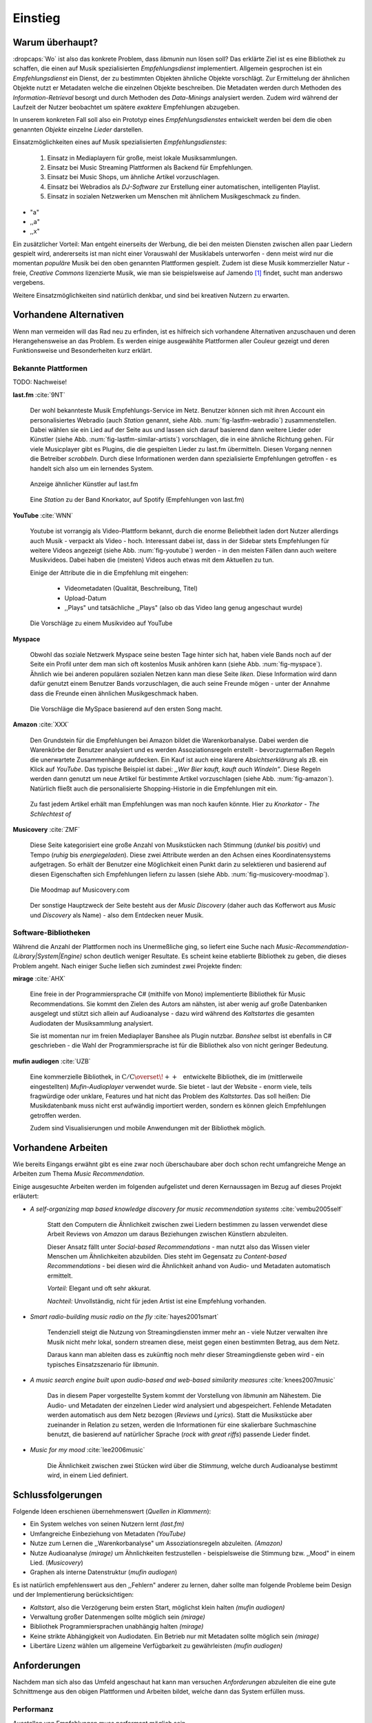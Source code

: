 ********
Einstieg
********

Warum überhaupt?
================

:dropcaps:`Wo` ist also das konkrete Problem, dass *libmunin* nun lösen soll?
Das erklärte Ziel ist es eine Bibliothek zu schaffen, die
einen auf Musik spezialisierten *Empfehlungsdienst* implementiert. 
Allgemein gesprochen ist ein *Empfehlungsdienst* ein Dienst, der zu bestimmten
Objekten ähnliche Objekte vorschlägt. Zur Ermittelung der ähnlichen Objekte
nutzt er Metadaten welche die einzelnen Objekte beschreiben. Die Metadaten
werden durch Methoden des *Information-Retrieval* besorgt und durch Methoden
des *Data-Minings* analysiert werden. Zudem wird während der Laufzeit der Nutzer
beobachtet um spätere *exaktere* Empfehlungen abzugeben.

In unserem konkreten Fall soll also ein Prototyp eines *Empfehlungsdienstes*
entwickelt werden bei dem die oben genannten *Objekte* einzelne *Lieder*
darstellen. 

Einsatzmöglichkeiten eines auf Musik spezialisierten *Empfehlungsdienstes*:

    #. Einsatz in Mediaplayern für große, meist lokale Musiksammlungen.
    #. Einsatz bei Music Streaming Plattformen als Backend für Empfehlungen.
    #. Einsatz bei Music Shops, um ähnliche Artikel vorzuschlagen.
    #. Einsatz bei Webradios als *DJ-Software* zur Erstellung einer automatischen, 
       intelligenten Playlist.
    #. Einsatz in sozialen Netzwerken um Menschen mit ähnlichem Musikgeschmack
       zu finden.
    

* "a"
* ,,a"
* ,,x"

Ein zusätzlicher Vorteil: Man entgeht einerseits der Werbung, die bei den
meisten Diensten  zwischen allen paar Liedern gespielt wird, andererseits ist
man nicht einer Vorauswahl der Musiklabels unterworfen - denn meist wird nur die
momentan *populäre* Musik bei den oben genannten Plattformen gespielt. Zudem ist
diese Musik kommerzieller Natur - freie, *Creative Commons* lizenzierte Musik,
wie man sie beispielsweise auf Jamendo [#f3]_ findet, sucht man anderswo
vergebens.

Weitere Einsatzmöglichkeiten sind natürlich denkbar, und sind bei kreativen
Nutzern zu erwarten. 

Vorhandene Alternativen
=======================

Wenn man vermeiden will das Rad neu zu erfinden, ist es hilfreich sich vorhandene
Alternativen anzuschauen und deren Herangehensweise an das Problem. Es werden
einige ausgewählte Plattformen aller Couleur gezeigt und deren Funktionsweise
und Besonderheiten kurz erklärt.

Bekannte Plattformen
--------------------

TODO: Nachweise!

**last.fm** :cite:`9NT`

    Der wohl bekannteste Musik Empfehlungs-Service im Netz. Benutzer können sich
    mit ihren Account ein personalisiertes Webradio (auch *Station* genannt,
    siehe Abb. :num:`fig-lastfm-webradio`) zusammenstellen. Dabei wählen sie ein
    Lied auf der Seite aus und lassen sich darauf basierend dann weitere Lieder
    oder Künstler (siehe Abb. :num:`fig-lastfm-similar-artists`) vorschlagen,
    die in eine ähnliche Richtung gehen. Für viele Musicplayer gibt es Plugins,
    die die gespielten Lieder zu last.fm übermitteln. Diesen Vorgang nennen die
    Betreiber *scrobbeln*. Durch diese Informationen werden dann spezialisierte
    Empfehlungen getroffen - es handelt sich also um ein lernendes System.

    .. subfigstart::

    .. _fig-lastfm-similar-artists:

    .. figure:: figs/lastfm_similar_artists.png
        :alt: Ähnliche Künstler auf last.fm
        :width: 75%
        :align: center 
    
        Anzeige ähnlicher Künstler auf last.fm

    .. _fig-lastfm-webradio:

    .. figure:: figs/lastfm_spotify_radio.png
        :alt: Eine *Station* auf Spotify
        :width: 100%
        :align: center
    
        Eine *Station* zu der Band Knorkator, auf Spotify (Empfehlungen von last.fm)

    .. subfigend::
        :width: 0.5
        :alt: last.fm Demonstration
        :label: fig-lastfm
 
        Screenshots von Last.fm. 

**YouTube** :cite:`WNN`

    Youtube ist vorrangig als Video-Plattform bekannt, durch die enorme
    Beliebtheit laden dort Nutzer allerdings auch Musik - verpackt als Video -
    hoch. Interessant dabei ist, dass in der Sidebar stets Empfehlungen für
    weitere Videos angezeigt (siehe Abb. :num:`fig-youtube`) werden - in den meisten
    Fällen dann auch weitere Musikvideos. Dabei haben die (meisten) Videos auch
    etwas mit dem Aktuellen zu tun.

    Einige der Attribute die in die Empfehlung mit eingehen:

        * Videometadaten (Qualität, Beschreibung, Titel)
        * Upload-Datum
        * ,,Plays" und tatsächliche ,,Plays" (also ob das Video lang genug
          angeschaut wurde)

    .. _fig-youtube: 

    .. figure:: figs/youtube_sidebar.png
        :alt: Sidebar eines Youtube Videos
        :width: 80%
        :align: center

        Die Vorschläge zu einem Musikvideo auf YouTube

**Myspace**

    Obwohl das soziale Netzwerk Myspace seine besten Tage hinter sich hat, haben
    viele Bands noch auf der Seite ein Profil unter dem man sich oft kostenlos
    Musik anhören kann (siehe Abb. :num:`fig-myspace`). Ähnlich wie bei anderen
    populären sozialen Netzen kann man diese Seite *liken*. Diese Information
    wird dann dafür genutzt einem Benutzer Bands vorzuschlagen, die auch seine
    Freunde mögen - unter der Annahme dass die Freunde einen ähnlichen
    Musikgeschmack haben.

    .. _fig-myspace:

    .. figure:: figs/myspace_queue.png
        :alt: Die Playlist von MySpace 
        :width: 50%
        :align: center

        Die Vorschläge die MySpace basierend auf den ersten Song macht.

**Amazon** :cite:`XXX`

    Den Grundstein für die Empfehlungen bei Amazon bildet die Warenkorbanalyse.
    Dabei werden die Warenkörbe der Benutzer analysiert und es werden
    Assoziationsregeln erstellt - bevorzugtermaßen Regeln die unerwartete
    Zusammenhänge aufdecken. Ein Kauf ist auch eine klarere *Absichtserklärung*
    als zB. ein Klick auf *YouTube*. Das typische Beispiel ist dabei: *,,Wer
    Bier kauft, kauft auch Windeln"*. Diese Regeln werden dann genutzt um neue
    Artikel für bestimmte Artikel vorzuschlagen (siehe Abb. :num:`fig-amazon`).
    Natürlich fließt auch die personalisierte Shopping-Historie in die
    Empfehlungen mit ein.

    .. _fig-amazon: 

    .. figure:: figs/amazon_recommendations.png
        :alt: Empfehlungen von Amazon.com 
        :width: 100%
        :align: center

        Zu fast jedem Artikel erhält man Empfehlungen was man noch kaufen
        könnte. Hier zu *Knorkator - The Schlechtest of*

**Musicovery** :cite:`ZMF`

    Diese Seite kategorisiert eine große Anzahl von Musikstücken nach Stimmung
    (*dunkel* bis *positiv*) und Tempo (*ruhig* bis *energiegeladen*). Diese zwei
    Attribute werden an den Achsen eines Koordinatensystems aufgetragen. So
    erhält der Benutzer eine Möglichkeit einen Punkt darin zu selektieren und
    basierend auf diesen Eigenschaften sich Empfehlungen liefern zu lassen
    (siehe Abb. :num:`fig-musicovery-moodmap`).
    
    .. _fig-musicovery-moodmap:

    .. figure:: figs/musicovery_moodmap.png 
        :alt: Die Moodmap auf Musicovery.com
        :width: 60%
        :align: center

        Die Moodmap auf Musicovery.com

    Der sonstige Hauptzweck der Seite besteht aus der *Music Discovery* (daher
    auch das Kofferwort aus *Music* und *Discovery* als Name) - also dem
    Entdecken neuer Musik.  

Software-Bibliotheken
---------------------

Während die Anzahl der Plattformen noch ins Unermeßliche ging, so liefert eine
Suche nach *Music-Recommendation-(Library|System|Engine)* schon deutlich weniger
Resultate. Es scheint keine etablierte Bibliothek zu geben, die dieses Problem
angeht. Nach einiger Suche ließen sich zumindest zwei Projekte finden:

**mirage** :cite:`AHX`

    Eine freie in der Programmiersprache C# (mithilfe von Mono) implementierte
    Bibliothek für Music Recommendations. Sie kommt den Zielen des Autors am
    nähsten, ist aber wenig auf große Datenbanken ausgelegt und stützt sich
    allein auf Audioanalyse - dazu wird während des *Kaltstartes* die gesamten
    Audiodaten der Musiksammlung analysiert.

    Sie ist momentan nur im freien Mediaplayer Banshee als Plugin nutzbar. 
    *Banshee* selbst ist ebenfalls in C# geschrieben - die Wahl der
    Programmiersprache ist für die Bibliothek also von nicht geringer Bedeutung.

**mufin audiogen** :cite:`UZB`

    Eine kommerzielle Bibliothek, in
    :math:`\mathrm{C/C{\scriptstyle\overset{\!++}{\vphantom{\_}}}}` entwickelte
    Bibliothek, die im (mittlerweile eingestellten) *Mufin-Audioplayer* verwendet
    wurde. Sie bietet - laut der Website - enorm viele, teils fragwürdige
    oder unklare, Features und hat nicht das Problem des *Kaltstartes*. Das
    soll heißen: Die Musikdatenbank muss nicht erst aufwändig importiert werden,
    sondern es können gleich Empfehlungen getroffen werden.

    Zudem sind Visualisierungen und mobile Anwendungen mit der Bibliothek
    möglich.

Vorhandene Arbeiten
===================

Wie bereits Eingangs erwähnt gibt es eine zwar noch überschaubare aber doch
schon recht umfangreiche Menge an Arbeiten zum Thema *Music Recommendation*.

Einige ausgesuchte Arbeiten werden  im folgenden aufgelistet und deren
Kernaussagen im Bezug auf dieses Projekt erläutert:

* *A self-organizing map based knowledge discovery for music recommendation systems* :cite:`vembu2005self`

    Statt den Computern die Ähnlichkeit zwischen zwei Liedern bestimmen zu
    lassen verwendet diese Arbeit Reviews von *Amazon* um daraus Beziehungen
    zwischen Künstlern abzuleiten.

    Dieser Ansatz fällt unter *Social-based Recommendations* - man nutzt also
    das Wissen vieler Menschen um Ähnlichkeiten abzubilden. Dies steht im
    Gegensatz zu *Content-based Recommendations* - bei diesen wird die
    Ähnlichkeit anhand von Audio- und Metadaten automatisch ermittelt.

    *Vorteil:* Elegant und oft sehr akkurat.

    *Nachteil:* Unvollständig, nicht für jeden Artist ist eine Empfehlung vorhanden.

* *Smart radio-building music radio on the fly* :cite:`hayes2001smart`

    Tendenziell steigt die Nutzung von Streamingdiensten immer mehr an - viele
    Nutzer verwalten ihre Musik nicht mehr lokal, sondern streamen diese, meist
    gegen einen bestimmten Betrag, aus dem Netz.

    Daraus kann man ableiten dass es zukünftig noch mehr dieser
    Streamingdienste geben wird - ein typisches Einsatzszenario für *libmunin*.

* *A music search engine built upon audio-based and web-based similarity measures* :cite:`knees2007music`

    Das in diesem Paper vorgestellte System kommt der Vorstellung von *libmunin*
    am Nähestem. Die Audio- und Metadaten der einzelnen Lieder wird analysiert
    und abgespeichert. Fehlende Metadaten werden automatisch aus dem Netz
    bezogen (*Reviews* und *Lyrics*). Statt die Musikstücke aber zueinander in
    Relation zu setzen, werden die Informationen für eine skalierbare
    Suchmaschine benutzt, die basierend auf natürlicher Sprache (*rock with great
    riffs*) passende Lieder findet.

* *Music for my mood* :cite:`lee2006music`

    Die Ähnlichkeit zwischen zwei Stücken wird über die *Stimmung*, welche durch
    Audioanalyse bestimmt wird, in einem Lied definiert. 

.. _schlussfolgerungen:

Schlussfolgerungen
==================

Folgende Ideen erschienen übernehmenswert (*Quellen in Klammern*):

* Ein System welches von seinen Nutzern lernt *(last.fm)*
* Umfangreiche Einbeziehung von Metadaten *(YouTube)*
* Nutze zum Lernen die ,,Warenkorbanalyse" um Assoziationsregeln abzuleiten. *(Amazon)*
* Nutze Audioanalyse *(mirage)* um Ähnlichkeiten festzustellen - beispielsweise
  die Stimmung bzw. ,,Mood" in einem Lied. (*Musicovery*)
* Graphen als interne Datenstruktur (*mufin audiogen*)

Es ist natürlich empfehlenswert aus den ,,Fehlern" anderer zu lernen, daher
sollte man folgende Probleme beim Design und der Implementierung berücksichtigen:

* *Kaltstart*, also die Verzögerung beim ersten Start, möglichst klein halten
  *(mufin audiogen)*
* Verwaltung großer Datenmengen sollte möglich sein *(mirage)*
* Bibliothek Programmiersprachen unabhängig halten *(mirage)*
* Keine strikte Abhängigkeit von Audiodaten. Ein Betrieb nur mit Metadaten
  sollte möglich sein *(mirage)*
* Libertäre Lizenz wählen um allgemeine Verfügbarkeit zu gewährleisten *(mufin
  audiogen)*

Anforderungen
=============

Nachdem man sich also das Umfeld angeschaut hat kann man versuchen
*Anforderungen* abzuleiten die eine gute Schnittmenge aus den obigen Plattformen
und Arbeiten bildet, welche dann das System erfüllen muss.

.. _anf-performance:

Performanz
----------

Ausstellen von Empfehlungen muss performant möglich sein.

Da später sehr viele Anfragen, unter Umständen gleichzeitig, an das System
gestellt werden darf auch eine Abfrage von 100 Empfehlungen nicht länger 
als eine Sekunde dauern.

Die eigentliche Arbeit muss daher in einem vorgelagerten Analyseschritt 
erfolgen und die daraus gewonnenen Kenntnisse in einer geeigneten
Datenstruktur gespeichert werden.

.. _anf-chain:

Empfehlungen bilden eine Kette
------------------------------

Wird eine Anfrage an das System gestellt so wird ein Iterator zurückgegeben
der alle dem System bekannten Songs nach Relevanz absteigend sortiert ausgibt. 

.. _anf-data:

Handhabung großer Datenmengen.
------------------------------

Groß definiert sich hierbei durch das Einsatzszenario. Bei privaten
Musiksammlungen beträgt die maximale Größe die problemlos unterstützt werden
soll bis zu 40.000 Lieder. 
    
Größere Datenmengen, wie sie vlt. bei Webradios vorkommen, sollen auch unterstützt
werden. Hier ist allerdings dann ein höherer Rechenaufwand gerechtfertigt.

.. _anf-license:

Lizenz
------

Die Lizenz sollte einen libertären Einsatz ermöglichen und sicherstellen, dass
Weiterentwicklungen in das Projekt zurückfließen.

Die GPLv3 Lizenz erfüllt diese Bedingungen. Der kommerzielle Einsatz ist
erwünscht.

.. _anf-reasoning:

Begründbarkeit
--------------

Empfehlungen sollen begründbar sein.

Es muss möglich sein festzustellen welche Merkmale eines Songs zu der Empfehlung
geführt haben.

.. _anf-api:

Anpassungsfähige API
--------------------

Die bereitgestellte API muss auf die stark variierende Qualität und Form von
Musiksammlungen eingestellt sein. 

Viele existierende Musiksammlungen sind unterschiedlich gut mit Metadaten 
(*Tags*) versorgt. So sind manche Tags gar nicht erst vorhanden oder sind
je nach Format und verwendeten Taggingtool/Datenbank anders benannt.

Das fertige System soll mit Szenarien zurecht kommen, wo lediglich die 
Metadaten der zu untersuchenden Songs zur Verfügung stehen, aber nicht die
eigentlichen Audiodaten. Dies kann vorteilhaft sein wenn man keinen Zugriff auf
die Audiodaten hat aber die Metadaten bei Musikdatenbanken wie *MusicBrainz*
vervollständigen kann.

.. _anf-agnostic:

Programmiersprachen agnostisch
------------------------------

Das System soll von mehreren Programmiersprachen aus benutzbar sein.

Dieses Ziel könnte entweder durch verschiedene Languagebindings erreicht
werden, oder alternativ durch eine Server/Client Struktur mit einem
definierten Protokoll in der Mitte.

Portabilität ist für das erste zweitrangig.
Für den Prototypen sollen lediglich unixoide Betriebssysteme, im speziellen
*Arch Linux* :cite:`JV6`, dem bevorzugten Betriebssystem des Autors, unterstützt werden.

.. _anf-demo:

Demonstrations und Debuggeranwendung inkludiert
-----------------------------------------------
   
Eine Demonstrationsanwendung soll entwickelt werden die zur
Fehlersuche, Verbesserung und als Einsatzbeispiel dient.

Als Demonstrationsanwendung eignet sich ein Musicplayer der dem Nutzer mithilfe des
zu entwickelnden System Musikstücke vorschlägt und optimalerweise diese 
Empfehlung auch *begründen* kann. So kann die Anwendung auch als
*Debugger* dienen.

Die Demoanwendung sollte dabei auf dem freien MPD-Client *Moosecat* :cite:`JH7`
aufsetzen.

.. admonition:: *Kurzer Exkurs zu Moosecat:*

   Moosecat ist ein vom Autor seit 2012 entwickelter GPLv3 lizensierter
   MPD-Client. Im Gegensatz zu den meisten, etablierten Clients hält er
   eine Zwischendatenbank, die den Zustand des Servers spiegelt. Dadurch
   wird die Netzwerklast und die Startzeit reduziert und interessante
   Feature wie Volltextsuche wird möglich.

   Er wird in *Python,* *Cython* und *C* entwickelt und befindet sich noch im
   Entwicklungsstadium. 

.. _anf-retrieval:

Einfaches *Information Retrieval*
---------------------------------

Es sollte einfach sein fehlende Daten zu beschaffen.

In den meisten privaten Musiksammlungen sind die wichtigsten Attribute
*getaggt* - sprich in der Audiodatei sind Werte wie *Artist*, *Album* und
*Titel* hinterlegt. Manche Attribute sind allerdings schwerer zu bekommen,
wie beispielsweise die *Lyrics* zu einem bestimmten *Titel* oder auch das
*Genre* eines Albums.

Es sollte aus Komfortgründen auf einfache Art und Weise möglich sein externe
Bibliotheken zur Datenbeschaffung in *libmunin* einzubinden. 
Für diesen Einsatz ist *libglyr* :cite:`9XU` gut geeignet.

.. admonition:: *Kurzer Exkurs zu libglyr:*

    *libglyr* ist eine vom Autor seit Ende 2010 
    entwickelte C-Bibliothek um Musikmetadatensuchmaschine um schwer zu
    besorgende Daten wie Lyrics, Coverart und andere Metadaten im Internet zu
    suchen und optional lokal zwischenzuspeichern.

    Sie ist GPLv3 lizensiert und wird unter anderem im
    *GnomeMusicPlayerClient (gmpc)*, vielen Shellskripten und
    natürlich in dem oben genannten *moosecat* eingesetzt.

.. _anf-learning:

Anpassungsfähigkeit an den Benutzer
-----------------------------------

Mit der Zeit muss das System sich dem Benutzer anpassen.

Mit der Zeit soll es *bessere* Empfehlungen liefern als am Anfang.
Es soll dabei auf explizite und auf implizite Weise lernen. Beim expliziten
Lernen gibt der Benutzer Tipps (beispielsweise kann er eine Empfehlung
bewerten), beim implizierten Lernen wird das Verhalten des Benutzers beobachtet
und daraus werden Schlussfolgerungen getroffen.

Nichtanforderungen
-------------------

Folgendes sind keine Probleme die von *libmunin* gelöst werden müssen:

Einpflegen manuell erstellter Empfehlungen:
~~~~~~~~~~~~~~~~~~~~~~~~~~~~~~~~~~~~~~~~~~~

Dies ist per *,,Wrapper"* um die Bibliothek möglich.

*Social-based music recommendation*:
~~~~~~~~~~~~~~~~~~~~~~~~~~~~~~~~~~~~

*libmunin* soll eine rein *Content-based music recommendation Engine* werden.
Die Ähnlichkeit zweier Datensätze wird also algorithmisch ermittelt, anstatt auf
das Wissen von Menschen zurückzugreifen. 

Zielgruppe
==========

*libmunin* soll eine Bibliothek für Entwickler sein. Es stellt also keine
einfach zu nutzende Webseite bereit wie die oben genannten - es kann aber als
Backend dafür dienen.

Vom Autor selbst sind die folgenden zwei Projekte anvisiert:

    * **moosecat** 

      Implementierung als Plugin für *Intelligente Playlisten*.

    * **mopidy** :cite:`3W5`

      Da die Entwickler von **mopidy** eine Möglichkeit suchen um Dynamische
      Playlists zu implementieren :cite:`XVG` wäre dies ein guter Anlaufpunkt.

      .. admonition:: *Kurzer Exkurs zu mopidy:*
            
          Mopidy ist eine alternative Implementierung zum *MusicPlayerDaemon
          (MPD)* in Python mit erweiterten Features. Sie bietet eine Anbindung
          zu Music-Streaming-Plattformen wie *Spotify*. Dabei ist es
          kompatibel mit den existierenden MPD-Clients. 

Für Shellskripte wäre auch ein Kommandozeilenprogramm denkbar, welches eine
beliebige Musiksammlung einlesen kann. 


.. rubric:: Footnotes

.. [#f3] Eine Streaming Plattform für freie, *Creative Commons* lizensierte Musik. :cite:`30T`
